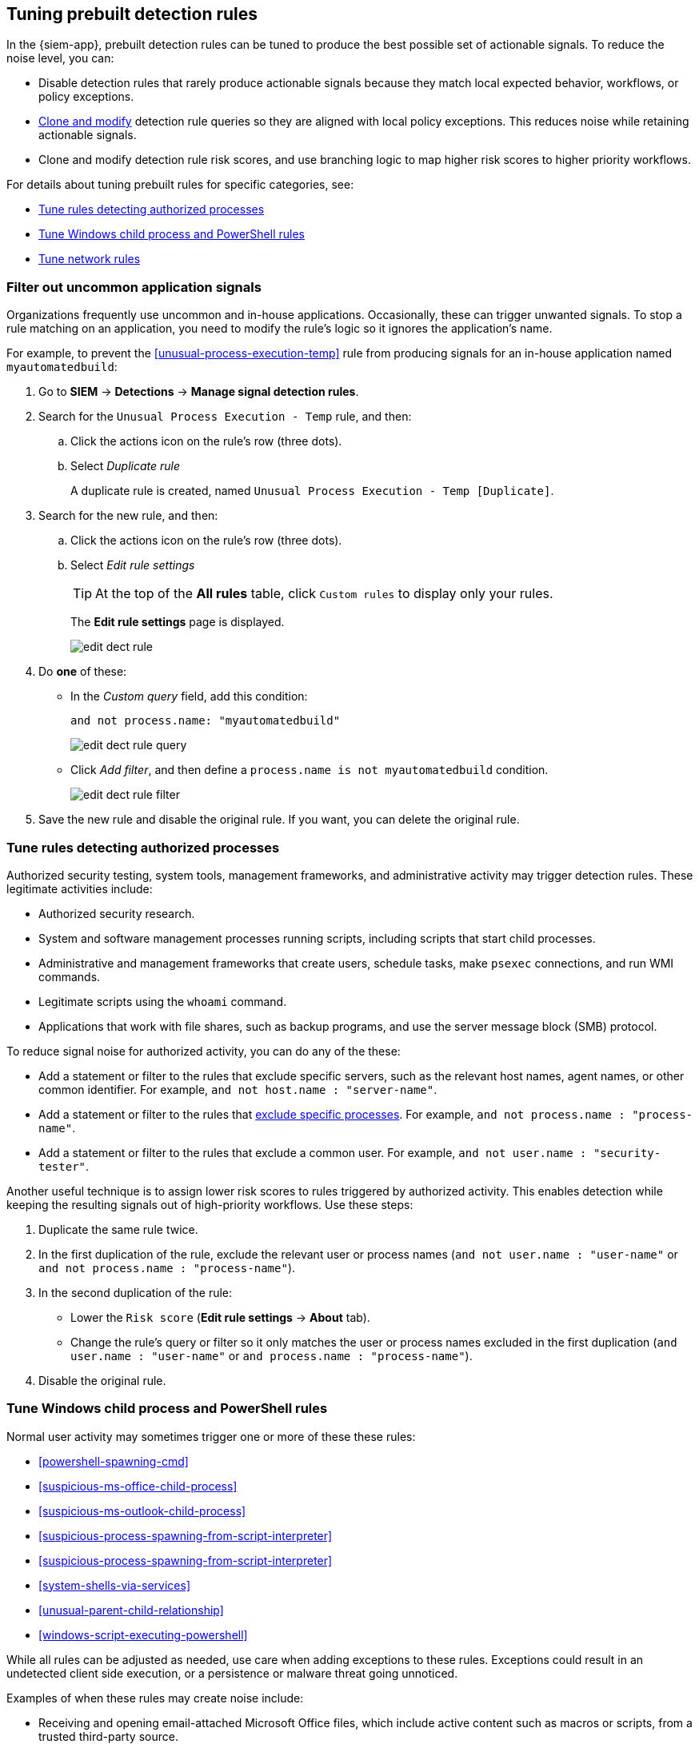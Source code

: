 [[tuning-detection-signals]]
== Tuning prebuilt detection rules

In the {siem-app}, prebuilt detection rules can be tuned to produce the best
possible set of actionable signals. To reduce the noise level, you can:

* Disable detection rules that rarely produce actionable signals because they 
match local expected behavior, workflows, or policy exceptions.
* <<manage-rules-ui, Clone and modify>> detection rule queries so they are
aligned with local policy exceptions. This reduces noise while retaining
actionable signals.
* Clone and modify detection rule risk scores, and use branching logic to map 
higher risk scores to higher priority workflows.

For details about tuning prebuilt rules for specific categories, see:

* <<tune-authorized-processes>>
* <<tune-windows-rules>>
* <<tune-network-rules>>

[float]
[[filter-rule-process]]
=== Filter out uncommon application signals

Organizations frequently use uncommon and in-house applications. Occasionally,
these can trigger unwanted signals. To stop a rule matching on an application, 
you need to modify the rule's logic so it ignores the application's name.

For example, to prevent the <<unusual-process-execution-temp>> rule from
producing signals for an in-house application named `myautomatedbuild`:

. Go to *SIEM* -> *Detections* -> *Manage signal detection rules*.
. Search for the `Unusual Process Execution - Temp` rule, and then:
.. Click the actions icon on the rule's row (three dots).
.. Select _Duplicate rule_
+
A duplicate rule is created, named `Unusual Process Execution - Temp [Duplicate]`.
. Search for the new rule, and then:
.. Click the actions icon on the rule's row (three dots).
.. Select _Edit rule settings_
+
TIP: At the top of the *All rules* table, click `Custom rules` to display only 
your rules.
+
The *Edit rule settings* page is displayed.
[role="screenshot"]
image::images/edit-dect-rule.png[]

. Do *one* of these:
* In the _Custom query_ field, add this condition:
+
`and not process.name: "myautomatedbuild"`
+
[role="screenshot"]
image::images/edit-dect-rule-query.png[]
* Click _Add filter_, and then define a `process.name is not myautomatedbuild` 
condition.
+
[role="screenshot"]
image::images/edit-dect-rule-filter.png[]
. Save the new rule and disable the original rule. If you want, you can delete 
the original rule.

[float]
[[tune-authorized-processes]]
=== Tune rules detecting authorized processes

Authorized security testing, system tools, management frameworks, and
administrative activity may trigger detection rules. These legitimate 
activities include:

* Authorized security research.
* System and software management processes running scripts, including scripts 
that start child processes.
* Administrative and management frameworks that create users, schedule tasks, 
make `psexec` connections, and run WMI commands.
* Legitimate scripts using the `whoami` command.
* Applications that work with file shares, such as backup programs, and use the 
server message block (SMB) protocol.

To reduce signal noise for authorized activity, you can do any of the these:

* Add a statement or filter to the rules that exclude specific servers, such as 
the relevant host names, agent names, or other common identifier. 
For example, `and not host.name : "server-name"`.
* Add a statement or filter to the rules that <<filter-rule-process, exclude specific processes>>. For example, `and not process.name : "process-name"`.
* Add a statement or filter to the rules that exclude a common user. 
For example, `and not user.name : "security-tester"`.

Another useful technique is to assign lower risk scores to rules triggered by 
authorized activity. This enables detection while keeping the resulting signals 
out of high-priority workflows. Use these steps:

. Duplicate the same rule twice.
. In the first duplication of the rule, exclude the relevant user or process 
names (`and not user.name : "user-name"` or `and not process.name : "process-name"`).
. In the second duplication of the rule:
* Lower the `Risk score` (*Edit rule settings* -> *About* tab).
* Change the rule's query or filter so it only matches the user or process 
names excluded in the first duplication
(`and user.name : "user-name"` or `and process.name : "process-name"`).
. Disable the original rule.

[float]
[[tune-windows-rules]]
=== Tune Windows child process and PowerShell rules

Normal user activity may sometimes trigger one or more of these these rules:

* <<powershell-spawning-cmd>>
* <<suspicious-ms-office-child-process>>
* <<suspicious-ms-outlook-child-process>>
* <<suspicious-process-spawning-from-script-interpreter>>
* <<suspicious-process-spawning-from-script-interpreter>>
* <<system-shells-via-services>>
* <<unusual-parent-child-relationship>>
* <<windows-script-executing-powershell>>
 
While all rules can be adjusted as needed, use care when adding exceptions to 
these rules. Exceptions could result in an undetected client side execution, or 
a persistence or malware threat going unnoticed.

Examples of when these rules may create noise include:

* Receiving and opening email-attached Microsoft Office files, which 
include active content such as macros or scripts, from a trusted third-party 
source.
* Authorized technical support personnel who provide remote workers with
scripts to gather troubleshooting information.

In these cases, exceptions can be added to the rules using the relevant 
`process.name`, `user.name`, and `host.name` conditions. Additionally, 
you can create duplicate rules with lower risk scores.

[float]
[[tune-network-rules]]
=== Tune network rules

The definition of normal network behavior varies widely across different
organizations, each network conforming to different security policies, 
standards, and regulations. When normal network activity triggers signals, 
network rules can be disabled or modified. For example:

* To exclude a specific source, add a `not source.ip` statement with the 
relevant IP address, and a `destination.port` statement with the relevant port 
number (`not source.ip : 196.1.0.12 and destination.port : 445`).
* To exclude source network traffic for an entire subnet, add a `not source.ip` 
statement with the relevant CIDR notation (`not source.ip : 192.168.0.0/16`).
* To exclude a destination IP for a specific destination port, add a
`not destination.ip` statement with the IP address, and a `destination.port` 
statement with the port number
(`not destination.ip : 38.160.150.31 and destination.port : 445`)
* To exclude a destination subnet for a specific destination port, add a
`not destination.ip` statement using CIDR notation, and a ‘destination.port’ 
statement with the port number
(`not destination.ip : 172.16.0.0/12 and destination.port : 445`).

[float]
==== Noise from common network traffic

These network rules may need tuning to reduce noise from legitimate network
activity:

[horizontal]
<<dns-activity-to-the-internet>>:: Personal devices, brought to work or used 
while working remotely, can query arbitrary DNS servers.
<<ftp-file-transfer-protocol-activity-to-the-internet>>:: FTP is sometimes used 
with external sources.
<<smtp-to-the-internet>>:: Marketing and business workflows often 
use SMTP email traffic. Additionally, personal devices, brought to work or used 
while working remotely, may use consumer email services.
<<sql-traffic-to-the-internet>>:: Although uncommon, accessing databases over 
the internet may be part of development workflows.
<<tcp-port-8000-activity-to-the-internet>>:: Frequently used port while 
developing and testing web services.

[float]
==== Noise from common cloud-based network traffic

In cloud-based organizations, remote workers sometimes access services over the 
internet. The security policies of home networks probably differ from the 
security policies of managed corporate networks, and these rules might need 
tuning to reduce noise from legitimate administrative activities:

* <<rdp-remote-desktop-protocol-from-the-internet>>
* <<ssh-secure-shell-from-the-internet>>
* <<ssh-secure-shell-to-the-internet>>

TIP: If your organization is widely distributed and the workforce travels a 
lot, use the `windows_anomalous_user_name_ecs`, 
`linux_anomalous_user_name_ecs`, and `suspicious_login_activity_ecs`
<<machine-learning, {ml}>> jobs to detect suspicious authentication activity.
